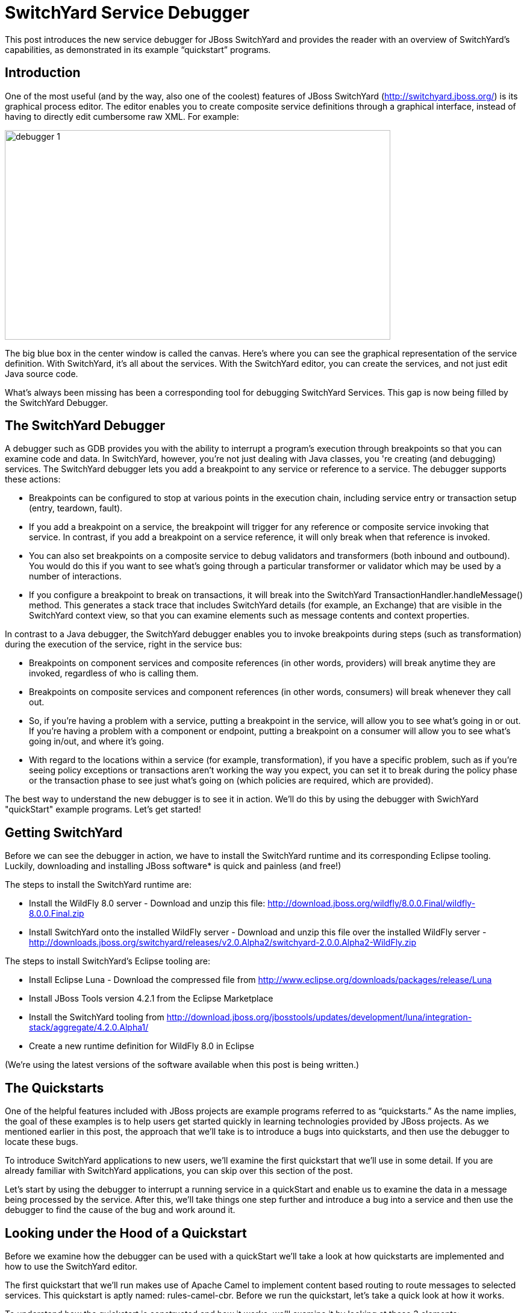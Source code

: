 = SwitchYard Service Debugger
:page-layout: blog
:page-author: ldimaggi
:page-tags: [switchyard, jbosscentral]

This post introduces the new service debugger for JBoss SwitchYard and provides the reader with an overview of SwitchYard’s capabilities, as demonstrated in its example “quickstart” programs.

== Introduction

One of the most useful (and by the way, also one of the coolest) features of JBoss SwitchYard (http://switchyard.jboss.org/) is its graphical process editor. The editor enables you to create composite service definitions through a graphical interface, instead of having to directly edit cumbersome raw XML. For example:

image::images/debugger_1.png[height="348" width="640"]

The big blue box in the center window is called the canvas. Here's where you can see the graphical representation of the service definition. With SwitchYard, it’s all about the services. With the SwitchYard editor, you can create the services, and not just edit Java source code.

What’s always been missing has been a corresponding tool for debugging SwitchYard Services. This gap is now being filled by the SwitchYard Debugger.

== The SwitchYard Debugger

A debugger such as GDB provides you with the ability to interrupt a program’s execution through breakpoints so that you can examine code and data. In SwitchYard, however, you’re not just dealing with Java classes, you 're creating (and debugging) services. The SwitchYard debugger lets you add a breakpoint to any service or reference to a service. The debugger supports these actions:

* Breakpoints can be configured to stop at various points in the execution chain, including service entry or transaction setup (entry, teardown, fault).
* If you add a breakpoint on a service, the breakpoint will trigger for any reference or composite service invoking that service. In contrast, if you add a breakpoint on a service reference, it will only break when that reference is invoked.
* You can also set breakpoints on a composite service to debug validators and transformers (both inbound and outbound). You would do this if you want to see what's going through a particular transformer or validator which may be used by a number of interactions.
* If you configure a breakpoint to break on transactions, it will break into the SwitchYard TransactionHandler.handleMessage() method. This generates a stack trace that includes SwitchYard details (for example, an Exchange) that are visible in the SwitchYard context view, so that you can examine elements such as message contents and context properties.

In contrast to a Java debugger, the SwitchYard debugger enables you to invoke breakpoints during steps (such as transformation) during the execution of the service, right in the service bus:

* Breakpoints on component services and composite references (in other words, providers) will break anytime they are invoked, regardless of who is calling them.
* Breakpoints on composite services and component references (in other words, consumers) will break whenever they call out.
* So, if you're having a problem with a service, putting a breakpoint in the service, will allow you to see what's going in or out. If you're having a problem with a component or endpoint, putting a breakpoint on a consumer will allow you to see what's going in/out, and where it's going.
* With regard to the locations within a service (for example, transformation), if you have a specific problem, such as if you're seeing policy exceptions or transactions aren't working the way you expect, you can set it to break during the policy phase or the transaction phase to see just what's going on (which policies are required, which are provided).

The best way to understand the new debugger is to see it in action. We'll do this by using the debugger with SwichYard "quickStart" example programs. Let's get started!

== Getting SwitchYard

Before we can see the debugger in action, we have to install the SwitchYard runtime and its corresponding Eclipse tooling. Luckily, downloading and installing JBoss software* is quick and painless (and free!)

The steps to install the SwitchYard runtime are:

* Install the WildFly 8.0 server - Download and unzip this file: http://download.jboss.org/wildfly/8.0.0.Final/wildfly-8.0.0.Final.zip
* Install SwitchYard onto the installed WildFly server - Download and unzip this file over the installed WildFly server - http://downloads.jboss.org/switchyard/releases/v2.0.Alpha2/switchyard-2.0.0.Alpha2-WildFly.zip

The steps to install SwitchYard’s Eclipse tooling are:

* Install Eclipse Luna - Download the compressed file from http://www.eclipse.org/downloads/packages/release/Luna
* Install JBoss Tools version 4.2.1 from the Eclipse Marketplace
* Install the SwitchYard tooling from http://download.jboss.org/jbosstools/updates/development/luna/integration-stack/aggregate/4.2.0.Alpha1/
* Create a new runtime definition for WildFly 8.0 in Eclipse

(We’re using the latest versions of the software available when this post is being written.)

== The Quickstarts

One of the helpful features included with JBoss projects are example programs referred to as “quickstarts.” As the name implies, the goal of these examples is to help users get started quickly in learning technologies provided by JBoss projects. As we mentioned earlier in this post, the approach that we’ll take is to introduce a bugs into quickstarts, and then use the debugger to locate these bugs.

To introduce SwitchYard applications to new users, we’ll examine the first quickstart that we’ll use in some detail. If you are already familiar with SwitchYard applications, you can skip over this section of the post.

Let's start by using the debugger to interrupt a running service in a quickStart and enable us to examine the data in a message being processed by the service. After this, we'll take things one step further and introduce a bug into a service and then use the debugger to find the cause of the bug and work around it.

== Looking under the Hood of a Quickstart

Before we examine how the debugger can be used with a quickStart we'll take a look at how quickstarts are implemented and how to use the SwitchYard editor.

The first quickstart that we’ll run makes use of Apache Camel to implement content based routing to route messages to selected services. This quickstart is aptly named: rules-camel-cbr. Before we run the quickstart, let’s take a quick look at how it works.

To understand how the quickstart is constructed and how it works, we'll examine it by looking at these 3 elements:

* The quickstart's service based design. We'll look at this through the SwitchYard visual editor.
* SwitchYard's integration of camel routes with the quickstart's services.
* The support for testing that SwitchYard provides.

Let's start by looking at the design of the quickstart application and its services.

To import the quickstart into our JBDS workspace, navigate to File->Import->Maven->Existing Maven Projects:

image::images/debugger_2.png[height="361" width="400"]

Browse to the quickstarts directory under the directory into which you installed SwitchYard, select the quickstart and it is imported.

image::images/debugger_3.png[height="640" width="613"]

== The SwitchYard Service Editor

The SwitchYard graphical application editor enables you to create services and references to services, configure gateway bindings for all the protocols that SwitchYard supports, configure message transformers (to convert messages from one format to another), create skeletons of the classes, interfaces, and unit tests for your services.

The service definitions that you create in the editor are stored in a file named switchyard.xml. In the quickstart, this file is located in the src/main/resources/META-INF directory. All the quickstarts that we’ll use in this post follow this same pattern. Let's open this file in the editor and take a look around.

image::images/debugger_4.png[height="400" width="237"]

To open the file in the editor, simple double-click on the switchyard.xml file's icon. When the editor opens, here's what we see:

image::images/debugger_5.png"[height="218" width="400"]

The big blue box in the center window is called the canvas. Here's where you can see the graphical representation of the service definitions:

image::images/debugger_6.png"[height="400" width="390"]

At this point, we should take a moment to understand the graphical symbols that are used in the service definitions.

The visual elements defined in switchyard.xml conform to the OASIS Service Component Architecture Assembly Model Specification (http://docs.oasis-open.org/opencsa/sca-assembly/sca-assembly-spec-v1.1.html). The Service Component Architecture (SCA) model provides standards for building SOA applications.

A green chevron represents a service definition. The corresponding purple chevron represents a reference to a service. The blue rectangles are service components. These are containers that can hold implementations or one or more services through references.

Why was this standard selected as the lingua franca of SwitchYard configuration? What advantages does using this standard give us? There are multiple levels of advantages: 

* The SwitchYard team is using a modular approach that makes it easier to define and maintain a service's configuration. A switchyard.xml can contain binding info in the same file as the service implementation, but SCA also supports recursive composition, so that one service with just implementation details, can be included inside another. We’ll take a look at the SCA files and pictures that Switchyard tooling makes easy to create and maintain.
* SwitchYard also wanted to make service interface (or the service "contract")  information more explicit, and therefore easier to find.
* Finally, the SwitchYard team had a choice.  They could create a new configuration syntax, or they could try to use something that already existed, was an accepted open standard, and was supported by a vibrant community. (They chose the latter.) Also, SCA is a well-known model for service-oriented applications. But, it's important to not get too hung-up over the underlying configuration model. The capabilities that the model makes possible, such as modularity, are more important. And, another reason to not worry too much about the configuration model is that SwitchYard provides you with tools such as Forge scripting (and someday soon a SCA editor) to make it easier to create and maintain services' configurations.

The set of fundamental service definition symbols is defined in the OASIS Service Component Architecture Assembly Model Specification here: http://docs.oasis-open.org/opencsa/sca-assembly/sca-assembly-1.1-spec-CD-01.html#_Toc193601722

The other symbols relate to the SwitchYard-specific service implementations and bindings. For example, the RoutingService is implemented as a Camel XML service, the DestinationService is implemented as a JBoss Drools service, and the Red, Blue, and Green services are implemented as Java Bean services.

The full range of options supported by SwitchYard is displayed in the Palette view:

image::images/debugger_7.png"[height="400" width="135"]

(Yes, it's a long list. You have to scroll to see all the options.)

One thing to keep is that while this service definitions are persisted in an .xml file, and while you are able to view the contents of that file, you should not attempt to edit the raw XML in that file. The editor has built in protections to ensure that you do not create an invalid configuration. These protections are not in effect if you edit the raw XML directly. Accordingly, while we'll examine both the information available to you in the graphical editor and the switchyard.xml file, we'll focus on using the editor.

Let's start by examining the application service design as presented by the editor, in the context of the application logic flow, then we'll look a bit deeper into how you can create and manage the application design through the editor.

What happens in the quickstart is a three step process:

* First, the incoming message is routed, by the RoutingService to the DestinationService
* Second, the DestinationService uses JBossDrools to determine the correct destination for that message, based on the content in the message
* Third, the RoutingServer then routes the message to the correct final destination (the Red, Green, or Blue service

How is this all accomplished? Let's look at the RoutingService definition. Select the RoutingService in the diagram, open the Properties view and you'll see this:

image::images/debugger_8.png"[height="48" width="400"]

Remember that this service is a Camel XML service. The implementation of that route is defined in the route.xml file. The route definitions take the form of a Spring DSL. (See http://camel.apache.org/spring-xml-extensions.html for more details.)

The contents of this file are pretty self-explanatory as the destination color determines the ultimate destination. For example:
....
<from uri="switchyard://RoutingService"/>
<to uri="switchyard://DestinationService"/>
  <choice>
    <when>
        <simple>${body.destination} == 'Red'</simple>
    <to uri="switchyard://RedService"/>
....

== SwitchYard and Routing With Camel (with help from JBoss Drools)

What happens when the quickstart processes a message is:

First, the incoming message is routed, by the RoutingService to the DestinationService.

As seen in route.xml:
....
    <from uri="switchyard://RoutingService"/>
    <to uri="switchyard://DestinationService”/>
....

Let's look at the DestinationService definition. Select the DestinationService in the diagram, open the Properties view and you'll see this:

image::images/debugger_9.png"[height="118" width="400"]

Then, the DestinationService service uses an MVEL statement to find the Widget class's ID, and rules defined in JBoss Drools (remember that this service is implemented as a JBoss Drools service) to set the Destination value:

As seen in DestinationServiceRules.drl:
....
rule "Red Destination"
    when
        $widget : Widget(id matches "FF0000-.*")
    then
        $widget.getBox().setDestination("Red");
end
....

Then, the route logic continues in a structure to route the message to the correct destination:

OK. We have the Destination value set in each widget. But, how does the widget get routed to the correct destination?

Camel provides a Java DSL (Domain Specific Language) to implement routes. In the DSL, a camel route contains a source ("from") and a destination ("to). These reference the RoutingService and DestinationService interfaces that we just saw in the SwitchYard editor. 

In the case of the quickstart, the route definitions take the form of a Spring DSL. The route is self-explanatory, even if you do not have experience with Camel. The destination service is selected based on the content; Red, Green, or Blue.

== Test Support in SwitchYard

There's just one more thing we have to look at before we run the quickstart - how to start the chain reaction of tasks that the quickstart will perform.

Testing server-side applications such as those built with SwitchYard can be difficult. Since this is server-side software, you have to install and run a server, the application has to be deployed to that server, and then you have to construct a client to access the application on the server. You can end up in a situation where you have to build either a throwaway test client, or a reusable test framework.  Either way, you have to invest time and effort into building something other than your application. 

Luckily, JBoss SwitchYard provides a built in framework that makes testing your applications fast and easy. This QuickStart makes use of the SwitchYardRunner class. SwitchYardRunner is a JUnit Runner class, but more than that, it starts up an embedded SwitchYard runtime. When this embedded runtime starts, your application is packaged up as a SwitchYard application that is deployed to the test instance.

To make use of SwitchYard's test support, all you have to do is to annotate the test with the SwitchYardRunner JUnit test Runner class. This class will startup an embedded SwitchYard runtime, one for each test method, and then package up the test into a SwitchYard application and deploy that application to the runtime.

In addition to the SwitchYardRunner class, SwitchYard also makes testing easy by providing the  TestMixIn feature. TestMixIns enable to turn on additional test support, based on the specific needs of your application.  This quickstart makes use of the CDIMixIn to register its bean services. Some of the other TestMixIns support testing http services, JBoss Smooks transformations, and JMS services.

== Building, Deploying, and Running the Quickstart

OK, enough talk. Let's run the quickstart. 

First, deploy the quickstart to a SwitchYard server. In JBDS, this is a simple task. It can be done with the server either started or stopped, but let’s start the server first so that you more easily spot the server logging messages when the quickstart is deployed.

To start the server, select it in the “servers” view, and press the start button. 

image::images/debugger_10.png"[height="57" width="400"]

The server console window will open, and you should see something like this:
....
21:21:59,145 INFO  [org.jboss.as] (Controller Boot Thread) JBAS015961: Http management interface listening on http://127.0.0.1:9990/management
21:21:59,146 INFO  [org.jboss.as] (Controller Boot Thread) JBAS015951: Admin console listening on http://127.0.0.1:9990
21:21:59,146 INFO  [org.jboss.as] (Controller Boot Thread) JBAS015874: WildFly 8.0.0.Final "WildFly" started in 4060ms
....

Then, to deploy the quickstart, select the server in the “servers” view again, right-click, select “Add/Remove Applications” and select the quickstart. 

image::images/debugger_11.png[height="385" width="400"]

Switch back to the console view and you should see something like this:

INFO  [org.jboss.as.server] (DeploymentScanner-threads - 1) JBAS018559: Deployed "switchyard-quickstart-rules-camel-cbr.jar" (runtime-name : "switchyard-quickstart-rules-camel-cbr.jar")

To run the client test program, select the rules-camel-cbr/src/test/java/org/switchyard/quickstarts/rules/camel/cbr/RulesCamelCBRTest.java Java source file, and run it as a JUnit test. 

Switch back to the server console, and you’ll see the quick start’s output!
....
INFO  [org.switchyard.quickstarts.rules.camel.cbr.RedServiceBean] Red service processing boxed widget with id: FF0000-ABC-123
INFO  [org.switchyard.quickstarts.rules.camel.cbr.GreenServiceBean] Green service processing boxed widget with id: 00FF00-DEF-456
INFO  [org.switchyard.quickstarts.rules.camel.cbr.BlueServiceBean] Blue service processing boxed widget with id: 0000FF-GHI-789
....

And the green bar appears!

image::images/debugger_12.png"[height="78" width="640"]

Now, we'll use the debugger to interrupt a running service in a QuickStart and enable us to examine the data in a message being processed by the service. After this, we'll take things one step further and introduce a bug into a service and then use the debugger to find that bug.  

== Setting a Breakpoint in the Debugger

Let’s start by setting a breakpoint on the Blue service. We’ll use this breakpoint to enable us to view the contents of the message received by the service. For the purposes of our first example, we’ll use the Blue service.

To set a breakpoint in the SwitchYard editor, first position the cursor over the service’s green chevron icon. A small palette of icons is displayed:

image::images/debugger_13.png[height="124" width="258"]

To set a breakpoint on the service, select the eyeglasses icon. The presence of this icon on a service definition as seen in the SwitchYard editor indicates that a breakpoint is set:

image::images/debugger_14.png[height="79" width="149"]

Notes that as we are adding a breakpoint on the service, the breakpoint will trigger for any reference or composite service invoking that service. In contrast, if you add a breakpoint on a service reference, it will only break when that reference is invoked.

To view and modify the breakpoint’s properties, open the Debug perspective and look in the breakpoints view:

image::images/debugger_15.png[height="63" width="400"]

And then right-click on the breakpoint, to view and edit the breakpoint’s properties:

image::images/debugger_16.png[height="259" width="400"]

For our example, we’ll use the default properties. We’re mainly concerned with the breakpoint being triggered at service entry.

Now that our breakpoint has been defined, let’s run the RulesCamelCBRTest program again.

To run the test with the debugger, right-click on RulesCamelCBRTest, select Debug As->JUnit Test:

image::images/debugger_17.png[height="76" width="572"]

When the breakpoint is reached, the program is suspended. If we look in the Variables view in the Debug perspective, we can see the incoming message and the values that controlled the content-based routing of a message to the Blue service:

image::images/debugger_18.png[height="292" width="640"]

Now that we’ve seen the quickstart run correctly, it’s time to introduce a bug, and then use the debugger to find it. For this illustration, we’ll use a different quickstart.

== Giving a Quickstart a Bug

Remember the scene in the movie “Independence Day,” when Will Smith uploads a software virus into the evil aliens’ spaceship? Let’s do something similar and add a bug into a quickstart, and then use the debugger to find the bug and even fix it.  

Some of the types of bugs that you have to deal with in a services and message based system involve when there are problems in the content in the messages, and how the services are (or are not) able to handle those problems.  What sorts of bad things can happen to good messages? Missing a field, wrong namespace, malformed XML, errors in the headers, etc. The debugger makes it possible to tweak a message to debug a problem, without having to redeploy the service.

The quickstart that we’ll look at is “validate-xml.” This quickstart demonstrates the SwitchYard XML validator. The quickstart deploys a service that accepts a message and returns an object that is transformed with XLST. The incoming message is checked for XML validity, so that malformed messages are caught. Before we can run the quickstart, it must be deployed in the same manner as the rules-camel-cbr quickstart that we looked at earlier in this article.

The quickstart’s application diagram is very simple as only one service (“OrderService”) is implemented. This service only accepts a message and returns an object that is processed by the XLST transformer, but it’s adequate for our purposes. The diagram looks like this:

image::images/debugger_19.png[height="249" width="400"]

The test application that we want to run is: validate-xml/src/test/java/org/switchyard/quickstarts/validate/xml/WebServiceTest.java

This application executes separate two Junit tests. First, it verifies that a properly formatted SOAP message can be transformed and validated, and then it verifies that an intentionally malformed SOAP message (that is, a message that contains invalid XML) is caught.

Before we look at causing and catching a bug, let’s examine the message tansformation that is performed by this quickstart. The transformation is performed with the order.xslt file in the quickstart. It’s a simple transformation in that it transforms incoming messages that look like this:

....
<soapenv:Envelope xmlns:soapenv="http://schemas.xmlsoap.org/soap/envelope/">
  <soapenv:Header/>
  <soapenv:Body>
  <orders:order xmlns:orders="urn:switchyard-quickstart:validate-xml:0.1.0">
     <orderId>PO-19838-XYZ</orderId>
     <itemId>BUTTER</itemId>
     <quantity>200</quantity>
  </orders:order>
  </soapenv:Body>
</soapenv:Envelope>
....

Into objects that look like this:

....
<SOAP-ENV:Envelope xmlns:SOAP-ENV="http://schemas.xmlsoap.org/soap/envelope/">
  <SOAP-ENV:Header/>
  <SOAP-ENV:Body>
  <orders:orderAck xmlns:orders="urn:switchyard-quickstart:validate-xml:0.1.0">
     <orderId>PO-19838-XYZ</orderId>
     <accepted>true</accepted>
     <status>Order Accepted</status>
  </orders:orderAck>
  </SOAP-ENV:Body>
</SOAP-ENV:Envelope>
....

The change simply indicates whether the incoming order was accepted.

If we set our breakpoint on the “OrderService” service:

image::images/debugger_20.png[height="84" width="148"]

And then run/debug the WebServiceTest, we can view the message, before and after its transformation, in the debugger. Here’s the message before transformation:

image::images/debugger_21.png[height="588" width="640"]

And here’s the message after its transformation:

image::images/debugger_22.png[height="404" width="640"]

The second test in the WebServiceTest intentionally sends a message that includes an invalid XML element.

The invalid SOAP message looks like this:

....
<soapenv:Envelope xmlns:soapenv="http://schemas.xmlsoap.org/soap/envelope/">
  <soapenv:Header/>
  <soapenv:Body>
  <orders:order xmlns:orders="urn:switchyard-quickstart:validate-xml:0.1.0">
     <orderId>PO-19838-XYZ</orderId>
     <itemId>BUTTER</itemId>
     <quantity>200</quantity>
     <invalid-element>This element is not allowed by XML Schema.</invalid-element>
  </orders:order>
  </soapenv:Body>
</soapenv:Envelope>
....

Yes, it’s easy to spot the invalid XML.   ;-)

Let’s expand on this test application a bit and alter it to not gracefully trap the error resulting from the invalid XML. To do this, we’ll edit the invokeOrderWebServiceValidationFail() method and change this:
....
Assert.assertTrue("Unexpected response: " + response, response.contains("1 validation error(s)") && response.contains("invalid-element"));
....

To this:
....
Assert.assertFalse("Unexpected response: " + response, response.contains("1 validation error(s)") && response.contains("invalid-element"));
....

So that when we run the test, we see this JUnit error:
....
java.lang.AssertionError: Unexpected response: <soap:Envelope xmlns:soap="http://schemas.xmlsoap.org/soap/envelope/"><soap:Body><soap:Fault><faultcode>soap:Server</faultcode><faultstring>SWITCHYARD014000: Validator 'org.switchyard.validate.xml.internal.XmlValidator' failed: 1 validation error(s):
org.xml.sax.SAXParseException: cvc-complex-type.2.4.d: Invalid content was found starting with element 'invalid-element'. No child element is expected at this point.
</faultstring></soap:Fault></soap:Body></soap:Envelope>
....

Before we can debug the OrderService, we must set our breakpoint:

image::images/debugger_23.png[height="84" width="148"]

Then we edit the breakpoint's properties. For our example, we want the trigger to be set for the validation of incoming messages:

image::images/debugger_24.png[height="441" width="640"]

When we run/debug the WebServiceTest program, the breakpoint is reached and we can examine the message contents:

image::images/debugger_25.png[height="447" width="640"]

And, there's the invalid XML element. What makes the debugger especially useful is that we can now edit the message and remove the invalid XML:

image::images/debugger_26.png[height="448" width="640"]

And then allow the program to resume its operation. In this way, we can determine if the program has any other bugs before we correct the cause of the invalid XML, redeploy, etc.

== In Conclusion

We’ve taken an introductory look at the new SwitchYard debugger in this article. The debugger enables you to debug not just a class or method, but a Switchyard service. The debugger is configured through the SwitchYard graphical service/application editor and enables you to both monitor and control the operation of a service to make it easier for you to find those pesky bugs and is a great addition to the SwitchYard developer toolkit.

== Acknowledgements

The author would like to thank Rob Cernich for his input and reviews of the article as it was being written, Keith Babo for his background on the SwitchYard editor, and Jiri Sedlacek for his painstaking review of my sometimes suspect grammar. (Many thanks!)

== References

* JBoss SwitchYard - http://switchyard.jboss.org
* Discussion on JBoss SwitchYard Debugger - https://community.jboss.org/message/849326#849326
* OASIS Service Component Architecture Assembly Model Specification - http://docs.oasis-open.org/opencsa/sca-assembly/sca-assembly-spec-v1.1.html
* JBoss Tools Integration Stack (SwitchYard Tooling for Eclipse) - http://download.jboss.org/jbosstools/updates/development/luna/integration-stack/




